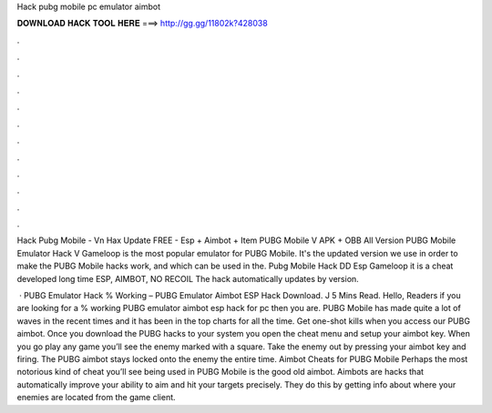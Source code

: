 Hack pubg mobile pc emulator aimbot



𝐃𝐎𝐖𝐍𝐋𝐎𝐀𝐃 𝐇𝐀𝐂𝐊 𝐓𝐎𝐎𝐋 𝐇𝐄𝐑𝐄 ===> http://gg.gg/11802k?428038



.



.



.



.



.



.



.



.



.



.



.



.

Hack Pubg Mobile - Vn Hax Update FREE - Esp + Aimbot + Item PUBG Mobile V APK + OBB All Version PUBG Mobile Emulator Hack V  Gameloop is the most popular emulator for PUBG Mobile. It's the updated version we use in order to make the PUBG Mobile hacks work, and which can be used in the. Pubg Mobile Hack DD Esp Gameloop it is a cheat developed long time ESP, AIMBOT, NO RECOIL The hack automatically updates by version.

 · PUBG Emulator Hack % Working – PUBG Emulator Aimbot ESP Hack Download. J 5 Mins Read. Hello, Readers if you are looking for a % working PUBG emulator aimbot esp hack for pc then you are. PUBG Mobile has made quite a lot of waves in the recent times and it has been in the top charts for all the time. Get one-shot kills when you access our PUBG aimbot. Once you download the PUBG hacks to your system you open the cheat menu and setup your aimbot key. When you go play any game you’ll see the enemy marked with a square. Take the enemy out by pressing your aimbot key and firing. The PUBG aimbot stays locked onto the enemy the entire time. Aimbot Cheats for PUBG Mobile Perhaps the most notorious kind of cheat you’ll see being used in PUBG Mobile is the good old aimbot. Aimbots are hacks that automatically improve your ability to aim and hit your targets precisely. They do this by getting info about where your enemies are located from the game client.
